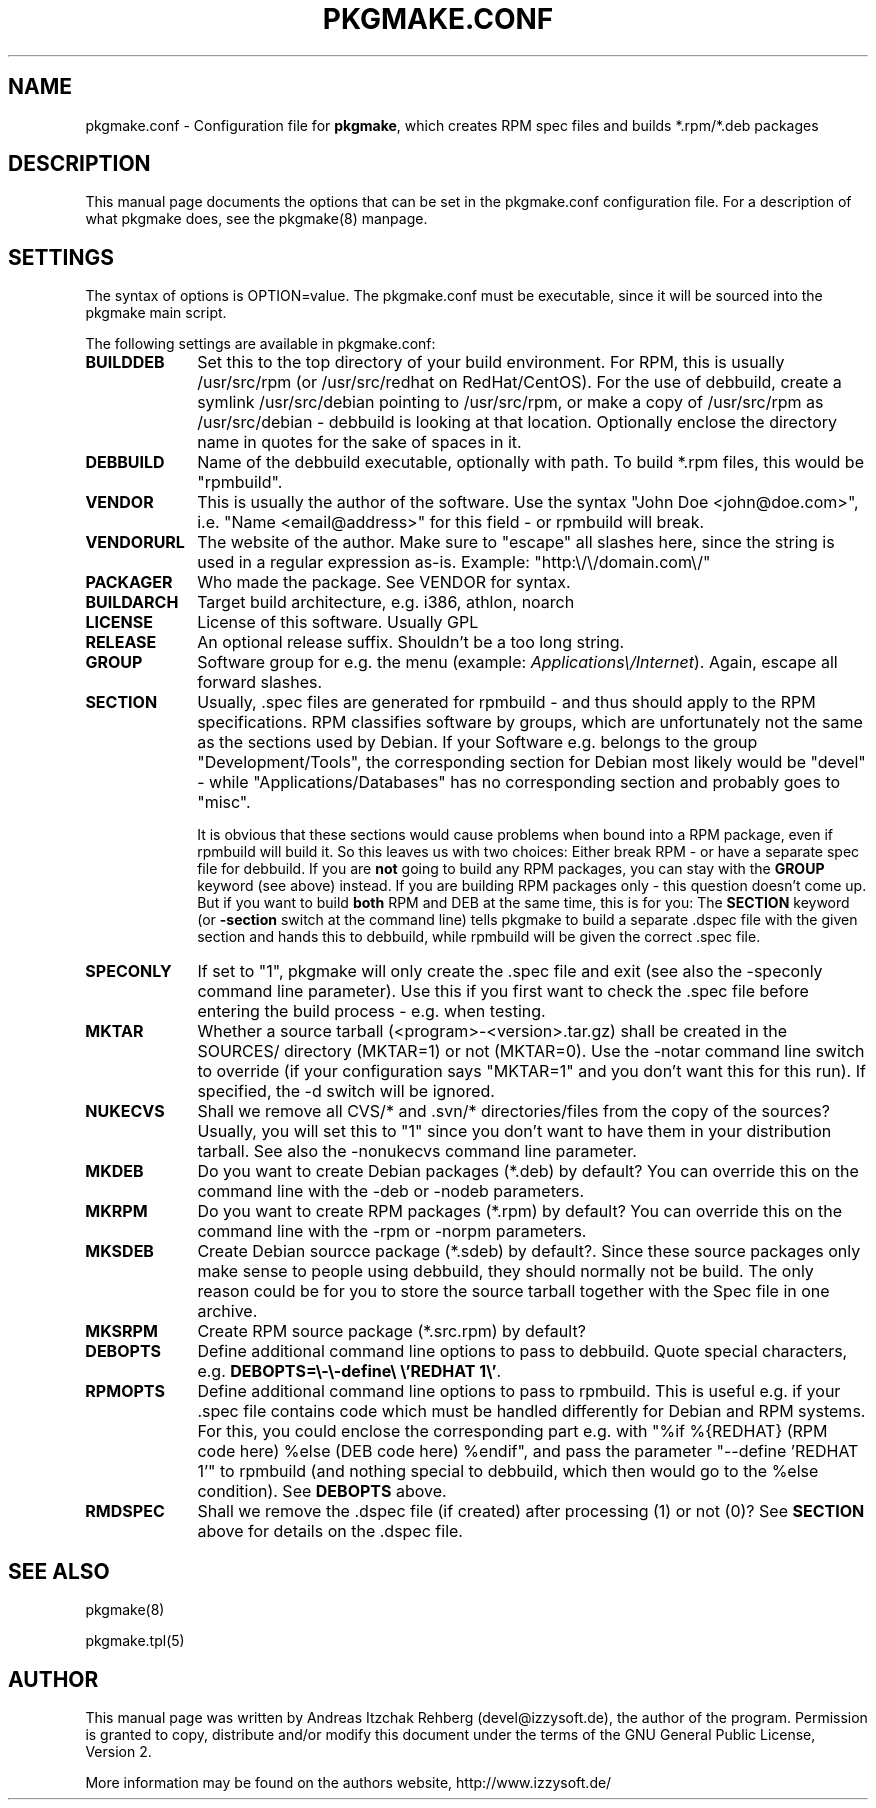 .TH "PKGMAKE.CONF" "5" "30 July 2007"
.SH "NAME" 
pkgmake.conf \- Configuration file for \fBpkgmake\fR, which creates RPM spec
files and builds *.rpm/*.deb packages
.SH "DESCRIPTION" 
.PP 
This manual page documents the options that can be set in the pkgmake.conf
configuration file. For a description of what pkgmake does, see the pkgmake(8)
manpage.

.SH "SETTINGS" 
.PP 
The syntax of options is OPTION=value. The pkgmake.conf must be executable,
since it will be sourced into the pkgmake main script.

.PP
The following settings are available in pkgmake.conf: 

.IP "\fBBUILDDEB\fP" 10
Set this to the top directory of your build environment. For RPM, this is
usually /usr/src/rpm (or /usr/src/redhat on RedHat/CentOS). For the use of
debbuild, create a symlink /usr/src/debian pointing to /usr/src/rpm, or make
a copy of /usr/src/rpm as /usr/src/debian - debbuild is looking at that
location. Optionally enclose the directory name in quotes for the sake of
spaces in it.

.IP "\fBDEBBUILD\fP" 10 
Name of the debbuild executable, optionally with path. To build *.rpm files,
this would be "rpmbuild".

.IP "\fBVENDOR\fP" 10 
This is usually the author of the software. Use the syntax "John Doe <john@doe.com>",
i.e. "Name <email@address>" for this field - or rpmbuild will break.

.IP "\fBVENDORURL\fP" 10
The website of the author. Make sure to "escape" all slashes here, since the
string is used in a regular expression as-is. Example: "http:\\/\\/domain.com\\/"
 
.IP "\fBPACKAGER\fP" 10 
Who made the package. See VENDOR for syntax.

.IP "\fBBUILDARCH\fP" 10 
Target build architecture, e.g. i386, athlon, noarch

.IP "\fBLICENSE\fP" 10 
License of this software. Usually GPL
 
.IP "\fBRELEASE\fP" 10 
An optional release suffix. Shouldn't be a too long string.
 
.IP "\fBGROUP\fP" 10 
Software group for e.g. the menu (example: \fIApplications\\/Internet\fR).
Again, escape all forward slashes.

.IP "\fBSECTION\fP" 10
Usually, .spec files are generated for rpmbuild - and thus should apply to the
RPM specifications. RPM classifies software by groups, which are unfortunately
not the same as the sections used by Debian. If your Software e.g. belongs to
the group "Development/Tools", the corresponding section for Debian most likely
would be "devel" - while "Applications/Databases" has no corresponding section
and probably goes to "misc".

It is obvious that these sections would cause problems when bound into a RPM
package, even if rpmbuild will build it. So this leaves us with two choices:
Either break RPM - or have a separate spec file for debbuild. If you are
\fBnot\fR going to build any RPM packages, you can stay with the \fBGROUP\fR
keyword (see above) instead. If you are building RPM packages only - this
question doesn't come up. But if you want to build \fBboth\fR RPM and DEB at
the same time, this is for you: The \fBSECTION\fR keyword (or \fB-section\fR
switch at the command line) tells pkgmake to build a separate .dspec file
with the given section and hands this to debbuild, while rpmbuild will be given
the correct .spec file.

.IP "\fBSPECONLY\fP" 10
If set to "1", pkgmake will only create the .spec file and exit (see also
the -speconly command line parameter). Use this if you first want to check
the .spec file before entering the build process - e.g. when testing.

.IP "\fBMKTAR\fP" 10
Whether a source tarball (<program>-<version>.tar.gz) shall be created in
the SOURCES/ directory (MKTAR=1) or not (MKTAR=0). Use the -notar command
line switch to override (if your configuration says "MKTAR=1" and you
don't want this for this run). If specified, the -d switch will be ignored.

.IP "\fBNUKECVS\fP" 10
Shall we remove all CVS/* and .svn/* directories/files from the copy of the
sources? Usually, you will set this to "1" since you don't want to have them
in your distribution tarball. See also the -nonukecvs command line parameter.

.IP "\fBMKDEB\fP" 10
Do you want to create Debian packages (*.deb) by default? You can override
this on the command line with the -deb or -nodeb parameters.

.IP "\fBMKRPM\fP" 10
Do you want to create RPM packages (*.rpm) by default? You can override
this on the command line with the -rpm or -norpm parameters.

.IP "\fBMKSDEB\fP" 10
Create Debian sourcce package (*.sdeb) by default?. Since these source packages
only make sense to people using debbuild, they should normally not be build.
The only reason could be for you to store the source tarball together with the
Spec file in one archive.

.IP "\fBMKSRPM\fP" 10
Create RPM source package (*.src.rpm) by default?

.IP "\fBDEBOPTS\fP" 10
Define additional command line options to pass to debbuild. Quote special
characters, e.g. \fBDEBOPTS=\\-\\-define\\ \\'REDHAT 1\\'\fR.

.IP "\fBRPMOPTS\fP" 10
Define additional command line options to pass to rpmbuild. This is useful e.g.
if your .spec file contains code which must be handled differently for Debian
and RPM systems. For this, you could enclose the corresponding part e.g. with
"%if %{REDHAT} (RPM code here) %else (DEB code here) %endif", and pass the
parameter "--define 'REDHAT 1'" to rpmbuild (and nothing special to debbuild,
which then would go to the %else condition). See \fBDEBOPTS\fR above.

.IP "\fBRMDSPEC\fR" 10
Shall we remove the .dspec file (if created) after processing (1) or not (0)?
See \fBSECTION\fR above for details on the .dspec file.

.SH "SEE ALSO" 
.PP 
pkgmake(8)

pkgmake.tpl(5)
.SH "AUTHOR" 
.PP 
This manual page was written by Andreas Itzchak Rehberg (devel@izzysoft.de),
the author of the program. Permission is granted to copy, distribute and/or
modify this document under the terms of the GNU General Public License,
Version 2.

More information may be found on the authors website, http://www.izzysoft.de/
 
